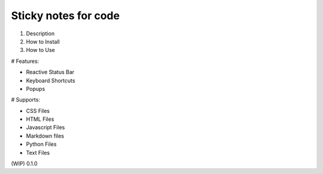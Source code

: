 =====================
Sticky notes for code
=====================

1. Description
2. How to Install
3. How to Use

# Features:

- Reactive Status Bar
- Keyboard Shortcuts
- Popups

# Supports:

- CSS Files
- HTML Files
- Javascript Files
- Markdown files
- Python Files
- Text Files

(WIP)
0.1.0
